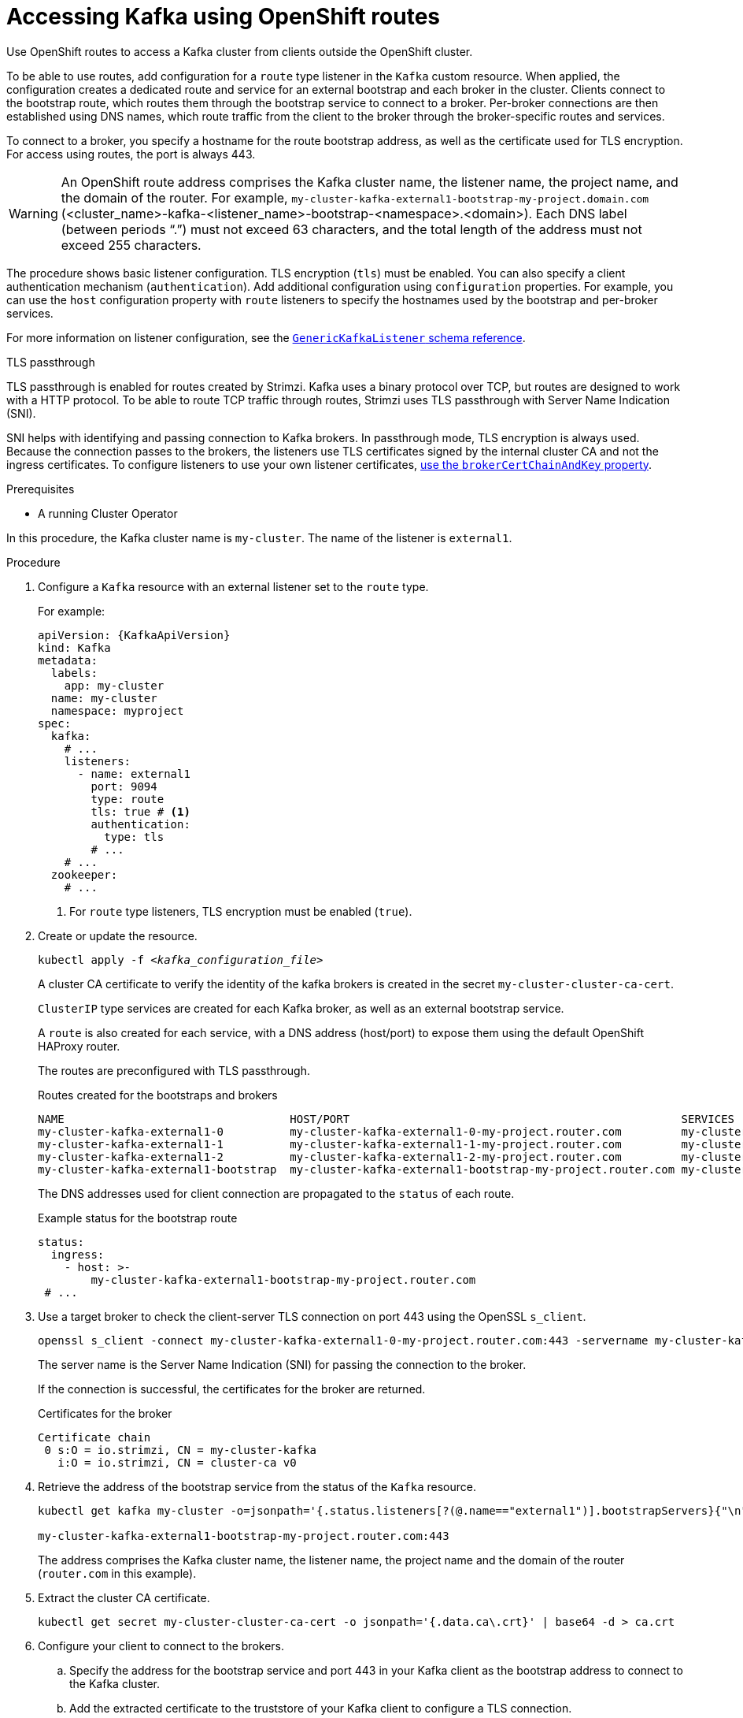 // Module included in the following assemblies:
//
// assembly-configuring-kafka-listeners.adoc

[id='proc-accessing-kafka-using-routes-{context}']
= Accessing Kafka using OpenShift routes

[role="_abstract"]
Use OpenShift routes to access a Kafka cluster from clients outside the OpenShift cluster.

To be able to use routes, add configuration for a `route` type listener in the `Kafka` custom resource. 
When applied, the configuration creates a dedicated route and service for an external bootstrap and each broker in the cluster. 
Clients connect to the bootstrap route, which routes them through the bootstrap service to connect to a broker. 
Per-broker connections are then established using DNS names, which route traffic from the client to the broker through the broker-specific routes and services.

To connect to a broker, you specify a hostname for the route bootstrap address, as well as the certificate used for TLS encryption.
For access using routes, the port is always 443.

WARNING: An OpenShift route address comprises the Kafka cluster name, the listener name, the project name, and the domain of the router.
For example, `my-cluster-kafka-external1-bootstrap-my-project.domain.com` (<cluster_name>-kafka-<listener_name>-bootstrap-<namespace>.<domain>). 
Each DNS label (between periods "`.`") must not exceed 63 characters, and the total length of the address must not exceed 255 characters.

The procedure shows basic listener configuration.
TLS encryption (`tls`) must be enabled.
You can also specify a client authentication mechanism (`authentication`).
Add additional configuration using `configuration` properties.
For example, you can use the `host` configuration property with `route` listeners to specify the hostnames used by the bootstrap and per-broker services.   

For more information on listener configuration, see the link:{BookURLConfiguring}#type-GenericKafkaListener-reference[`GenericKafkaListener` schema reference^].

.TLS passthrough

TLS passthrough is enabled for routes created by Strimzi.
Kafka uses a binary protocol over TCP, but routes are designed to work with a HTTP protocol. 
To be able to route TCP traffic through routes, Strimzi uses TLS passthrough with Server Name Indication (SNI).

SNI helps with identifying and passing connection to Kafka brokers.
In passthrough mode, TLS encryption is always used.
Because the connection passes to the brokers, the listeners use TLS certificates signed by the internal cluster CA and not the ingress certificates.
To configure listeners to use your own listener certificates, xref:proc-installing-certs-per-listener-{context}[use the `brokerCertChainAndKey` property].

.Prerequisites

* A running Cluster Operator

In this procedure, the Kafka cluster name is `my-cluster`.
The name of the listener is `external1`.

.Procedure

. Configure a `Kafka` resource with an external listener set to the `route` type.
+
For example:
+
[source,yaml,subs=attributes+]
----
apiVersion: {KafkaApiVersion}
kind: Kafka
metadata:
  labels:
    app: my-cluster
  name: my-cluster
  namespace: myproject
spec:
  kafka:
    # ...
    listeners:
      - name: external1
        port: 9094
        type: route
        tls: true # <1>
        authentication:
          type: tls
        # ...
    # ...
  zookeeper:
    # ...
----
<1> For `route` type listeners, TLS encryption must be enabled (`true`).

. Create or update the resource.
+
[source,shell,subs=+quotes]
----
kubectl apply -f _<kafka_configuration_file>_
----
+
A cluster CA certificate to verify the identity of the kafka brokers is created in the secret `my-cluster-cluster-ca-cert`.
+
`ClusterIP` type services are created for each Kafka broker, as well as an external bootstrap service.
+
A `route` is also created for each service, with a DNS address (host/port) to expose them using the default OpenShift HAProxy router.
+
The routes are preconfigured with TLS passthrough. 
+
.Routes created for the bootstraps and brokers
[source,shell]
----
NAME                                  HOST/PORT                                                  SERVICES                              PORT  TERMINATION
my-cluster-kafka-external1-0          my-cluster-kafka-external1-0-my-project.router.com         my-cluster-kafka-external1-0          9094  passthrough
my-cluster-kafka-external1-1          my-cluster-kafka-external1-1-my-project.router.com         my-cluster-kafka-external1-1          9094  passthrough
my-cluster-kafka-external1-2          my-cluster-kafka-external1-2-my-project.router.com         my-cluster-kafka-external1-2          9094  passthrough
my-cluster-kafka-external1-bootstrap  my-cluster-kafka-external1-bootstrap-my-project.router.com my-cluster-kafka-external1-bootstrap  9094  passthrough
----
+
The DNS addresses used for client connection are propagated to the `status` of each route.
+
.Example status for the bootstrap route
[source,yaml]
----
status:
  ingress:
    - host: >-
        my-cluster-kafka-external1-bootstrap-my-project.router.com
 # ...
----

. Use a target broker to check the client-server TLS connection on port 443 using the OpenSSL `s_client`.  
+
[source,shell]
----
openssl s_client -connect my-cluster-kafka-external1-0-my-project.router.com:443 -servername my-cluster-kafka-external1-0-my-project.router.com -showcerts
----
+
The server name is the Server Name Indication (SNI) for passing the connection to the broker. 
+
If the connection is successful, the certificates for the broker are returned.
+
.Certificates for the broker
[source,shell,subs=attributes+]
----
Certificate chain
 0 s:O = io.strimzi, CN = my-cluster-kafka
   i:O = io.strimzi, CN = cluster-ca v0
----

. Retrieve the address of the bootstrap service from the status of the `Kafka` resource.
+
[source,shell,subs=+quotes]
----
kubectl get kafka my-cluster -o=jsonpath='{.status.listeners[?(@.name=="external1")].bootstrapServers}{"\n"}'

my-cluster-kafka-external1-bootstrap-my-project.router.com:443
----
+
The address comprises the Kafka cluster name, the listener name, the project name and the domain of the router (`router.com` in this example).

. Extract the cluster CA certificate.
+
[source,shell]
----
kubectl get secret my-cluster-cluster-ca-cert -o jsonpath='{.data.ca\.crt}' | base64 -d > ca.crt
----

. Configure your client to connect to the brokers.

.. Specify the address for the bootstrap service and port 443 in your Kafka client as the bootstrap address to connect to the Kafka cluster.

.. Add the extracted certificate to the truststore of your Kafka client to configure a TLS connection.
+
If you enabled a client authentication mechanism, you will also need to configure it in your client.

NOTE: If you are using your own listener certificates, check whether you need to add the CA certificate to the client's truststore configuration. 
If it is a public (external) CA, you usually won't need to add it.